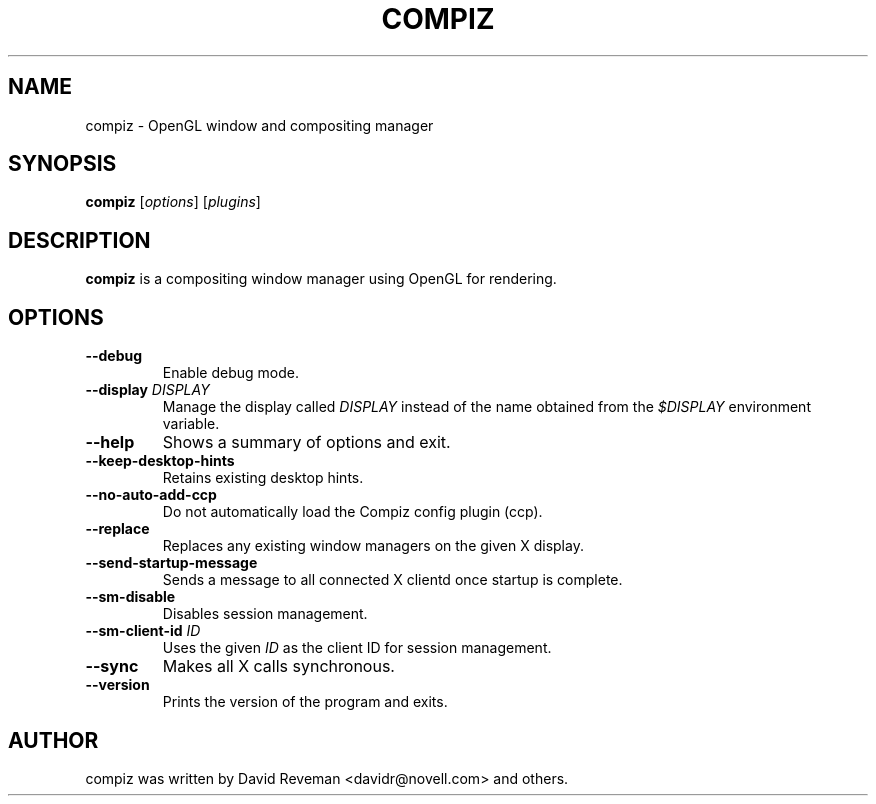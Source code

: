 .TH COMPIZ 1 2015-07-17 Compiz

.SH NAME
compiz \- OpenGL window and compositing manager

.SH SYNOPSIS
.B compiz
.RI [ options ]
.RI [ plugins ]

.SH DESCRIPTION
.B compiz
is a compositing window manager using OpenGL for rendering.

.SH OPTIONS
.TP
.B \-\-debug
Enable debug mode.
.TP
.BI "\-\-display " DISPLAY
Manage the display called
.I DISPLAY
instead of the name obtained from the
.I $DISPLAY
environment variable.
.TP
.B \-\-help
Shows a summary of options and exit.
.TP
.B \-\-keep\-desktop\-hints
Retains existing desktop hints.
.TP
.B \-\-no\-auto\-add\-ccp
Do not automatically load the Compiz config plugin (ccp).
.TP
.B \-\-replace
Replaces any existing window managers on the given X display.
.TP
.B \-\-send\-startup\-message
Sends a message to all connected X clientd once startup is complete.
.TP
.B \-\-sm\-disable
Disables session management.
.TP
.BI "\-\-sm\-client\-id " ID
Uses the given
.I ID
as the client ID for session management.
.TP
.B \-\-sync
Makes all X calls synchronous.
.TP
.B \-\-version
Prints the version of the program and exits.

.SH AUTHOR
compiz was written by David Reveman <davidr@novell.com> and others.
